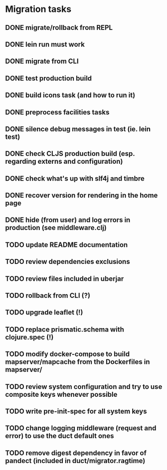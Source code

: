 * Migration tasks

** DONE migrate/rollback from REPL
   CLOSED: [2018-03-02 Fri 17:20]
** DONE lein run must work
   CLOSED: [2018-03-05 Mon 12:20]
** DONE migrate from CLI
   CLOSED: [2018-03-05 Mon 12:23]
** DONE test production build
   CLOSED: [2018-03-05 Mon 12:27]
** DONE build icons task (and how to run it)
   CLOSED: [2018-03-05 Mon 12:40]
** DONE preprocess facilities tasks
   CLOSED: [2018-03-05 Mon 13:57]
** DONE silence debug messages in test (ie. lein test)
   CLOSED: [2018-03-05 Mon 14:02]
** DONE check CLJS production build (esp. regarding externs and configuration)
   CLOSED: [2018-03-05 Mon 14:02]
** DONE check what's up with slf4j and timbre
   CLOSED: [2018-03-05 Mon 14:03]
** DONE recover version for rendering in the home page
   CLOSED: [2018-03-05 Mon 14:17]
** DONE hide (from user) and log errors in production (see middleware.clj)
   CLOSED: [2018-03-05 Mon 15:14]
** TODO update README documentation
** TODO review dependencies exclusions
** TODO review files included in uberjar

** TODO rollback from CLI (?)
** TODO upgrade leaflet (!)
** TODO replace prismatic.schema with clojure.spec (!)
** TODO modify docker-compose to build mapserver/mapcache from the Dockerfiles in mapserver/
** TODO review system configuration and try to use composite keys whenever possible
** TODO write pre-init-spec for all system keys
** TODO change logging middleware (request and error) to use the duct default ones
** TODO remove digest dependency in favor of pandect (included in duct/migrator.ragtime)
